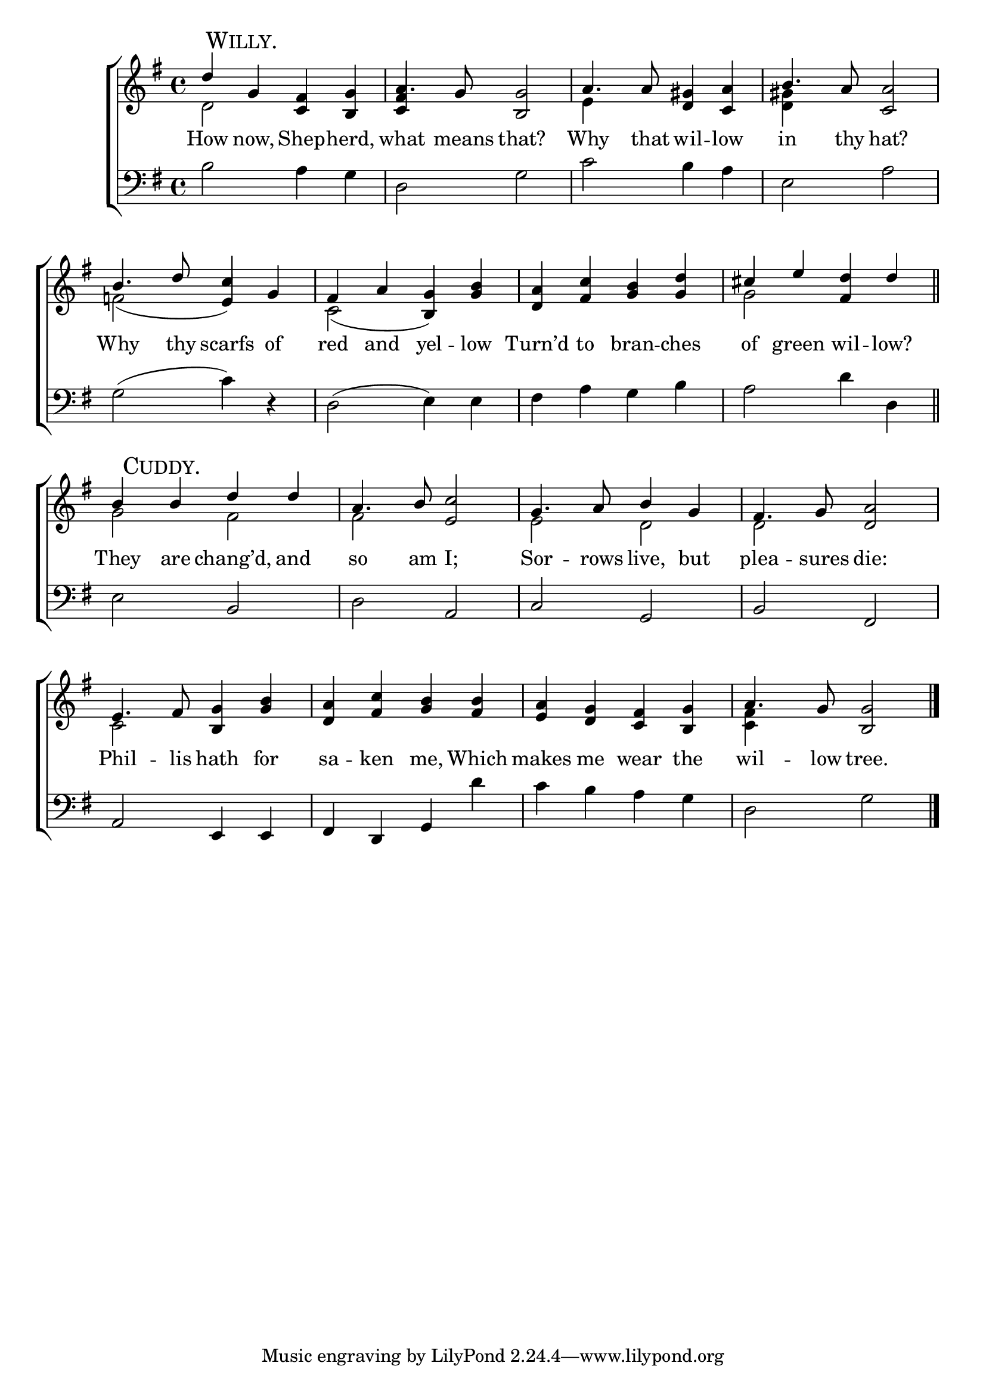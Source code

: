 \version "2.22.0"
\language "english"

global = {
  \time 4/4
  \key g \major
}

mBreak = { \break }
lalign = { \once \override  LyricText.self-alignment-X = #LEFT }
dynamicsX =
#(define-music-function (offset)(number?)
   #{
     \once \override DynamicText.X-offset = $offset
     \once \override DynamicLineSpanner.Y-offset = #0
   #})

\header {
  %	title = \markup {\medium \caps "Title."}
  %	poet = ""
  %	composer = ""

%  meter = \markup {\italic ""}
  %	arranger = ""
}
\score {

  \new ChoirStaff {
    <<
      \new Staff = "up"  {
        <<
          \global
          \new 	Voice = "one" 	\fixed c' {
            \voiceOne
            d'4 \mark \markup{ \caps "Willy." } g <c fs> <b, g> | a4. g8 <b, g>2 | a4. 8 <d gs>4 <c a> | b4. a8 <c a>2 | \mBreak
            b4. d'8 c'4 g | fs a g <g b> | <d a> <fs c'> <g b> <g d'> | cs' e' <fs d'> d' \bar "||" | \mBreak
            b4 \mark \markup { \caps "Cuddy." } b d' d' | a4. b8 <e c'>2 | g4. a8 b4 g | fs4. g8 <d a>2 | \mBreak
            e4. fs8 <b, g>4 <g b> | <d a> <fs c'> <g b> <fs b> | <e a> <d g> <c fs> <b, g> | a4. g8 <b, g>2 \fine | \mBreak
          }	% end voice one
          \new Voice  \fixed c' {
            \voiceTwo
            d2 s | \once \stemUp <c fs>4 s s2 | e4 s2. | <d gs>4 s2. |
            f!2_( \once \stemUp e4) s4 | c2_( \once \stemUp b,4) s | s1 | g2 s | 
            g2 fs | fs s | e d | d s |
            c2 s | s1*2 | <c fs>4 s2. |
          } % end voice two
        >>
      } % end staff up

      \new Lyrics \lyricmode {	% verse one
        How4 now, Shep -- herd, | what4. means8 that?2 | Why4. that8 wil4 -- low | in4. thy8 hat?2 |
        Why4. thy8 scarfs4 of | red and yel -- low | Turn’d to bran -- ches | of green wil -- low? |
        They4 are chang’d, and | so4. am8 I;2 | Sor4. -- rows8 live,4 but | plea4. -- sures8  die:2 |
        Phil4. -- lis8 hath4 for | sa -- ken me, Which | makes me wear the | wil4. -- low8 tree.2 |
      }	% end lyrics verse one

      \new   Staff = "down" {
        <<
          \clef bass
          \global
          \new Voice {
            b2 a4 g | d2 g | c' b4 a | e2 a |
            g2^( c'4) d\rest | d2^( e4) e | fs a g b | a2 d'4 d |
            e2 b, | d a, | c g, | b, fs, |
            a,2 e,4 4 | fs, d, g, d' | c' b a g | d2 g | \fine
            %\voiceThree
          } % end voice three

          \new 	Voice {
            %\voiceFour
          }	% end voice four

        >>
      } % end staff down
    >>
  } % end choir staff

  \layout{
    \context{
      \Score {
        \omit  BarNumber
        %\override LyricText.self-alignment-X = #LEFT
      }%end score
    }%end context
  }%end layout

  \midi{}

}%end score